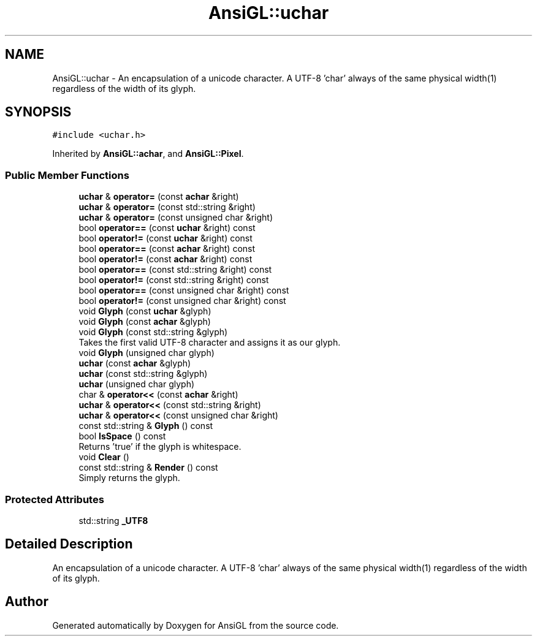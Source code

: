 .TH "AnsiGL::uchar" 3 "Sun Jun 7 2020" "Version v0.2" "AnsiGL" \" -*- nroff -*-
.ad l
.nh
.SH NAME
AnsiGL::uchar \- An encapsulation of a unicode character\&. A UTF-8 'char' always of the same physical width(1) regardless of the width of its glyph\&.  

.SH SYNOPSIS
.br
.PP
.PP
\fC#include <uchar\&.h>\fP
.PP
Inherited by \fBAnsiGL::achar\fP, and \fBAnsiGL::Pixel\fP\&.
.SS "Public Member Functions"

.in +1c
.ti -1c
.RI "\fBuchar\fP & \fBoperator=\fP (const \fBachar\fP &right)"
.br
.ti -1c
.RI "\fBuchar\fP & \fBoperator=\fP (const std::string &right)"
.br
.ti -1c
.RI "\fBuchar\fP & \fBoperator=\fP (const unsigned char &right)"
.br
.ti -1c
.RI "bool \fBoperator==\fP (const \fBuchar\fP &right) const"
.br
.ti -1c
.RI "bool \fBoperator!=\fP (const \fBuchar\fP &right) const"
.br
.ti -1c
.RI "bool \fBoperator==\fP (const \fBachar\fP &right) const"
.br
.ti -1c
.RI "bool \fBoperator!=\fP (const \fBachar\fP &right) const"
.br
.ti -1c
.RI "bool \fBoperator==\fP (const std::string &right) const"
.br
.ti -1c
.RI "bool \fBoperator!=\fP (const std::string &right) const"
.br
.ti -1c
.RI "bool \fBoperator==\fP (const unsigned char &right) const"
.br
.ti -1c
.RI "bool \fBoperator!=\fP (const unsigned char &right) const"
.br
.ti -1c
.RI "void \fBGlyph\fP (const \fBuchar\fP &glyph)"
.br
.ti -1c
.RI "void \fBGlyph\fP (const \fBachar\fP &glyph)"
.br
.ti -1c
.RI "void \fBGlyph\fP (const std::string &glyph)"
.br
.RI "Takes the first valid UTF-8 character and assigns it as our glyph\&. "
.ti -1c
.RI "void \fBGlyph\fP (unsigned char glyph)"
.br
.ti -1c
.RI "\fBuchar\fP (const \fBachar\fP &glyph)"
.br
.ti -1c
.RI "\fBuchar\fP (const std::string &glyph)"
.br
.ti -1c
.RI "\fBuchar\fP (unsigned char glyph)"
.br
.ti -1c
.RI "char & \fBoperator<<\fP (const \fBachar\fP &right)"
.br
.ti -1c
.RI "\fBuchar\fP & \fBoperator<<\fP (const std::string &right)"
.br
.ti -1c
.RI "\fBuchar\fP & \fBoperator<<\fP (const unsigned char &right)"
.br
.ti -1c
.RI "const std::string & \fBGlyph\fP () const"
.br
.ti -1c
.RI "bool \fBIsSpace\fP () const"
.br
.RI "Returns 'true' if the glyph is whitespace\&. "
.ti -1c
.RI "void \fBClear\fP ()"
.br
.ti -1c
.RI "const std::string & \fBRender\fP () const"
.br
.RI "Simply returns the glyph\&. "
.in -1c
.SS "Protected Attributes"

.in +1c
.ti -1c
.RI "std::string \fB_UTF8\fP"
.br
.in -1c
.SH "Detailed Description"
.PP 
An encapsulation of a unicode character\&. A UTF-8 'char' always of the same physical width(1) regardless of the width of its glyph\&. 

.SH "Author"
.PP 
Generated automatically by Doxygen for AnsiGL from the source code\&.
